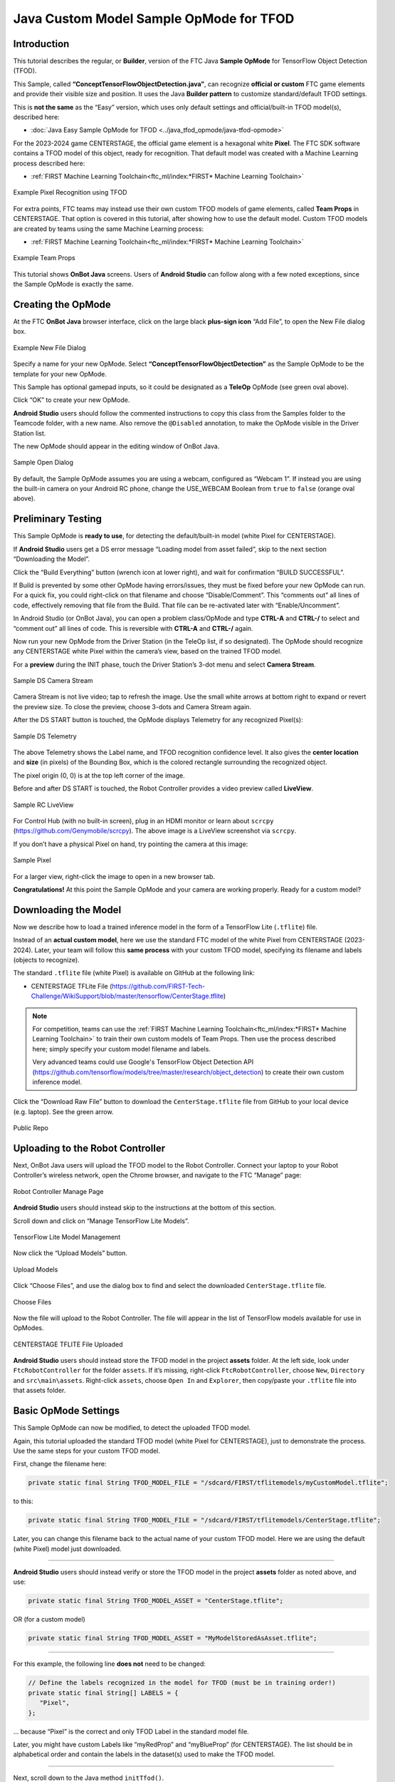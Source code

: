 Java Custom Model Sample OpMode for TFOD
========================================

Introduction
------------

This tutorial describes the regular, or **Builder**, version of the FTC
Java **Sample OpMode** for TensorFlow Object Detection (TFOD).

This Sample, called **“ConceptTensorFlowObjectDetection.java”**, can
recognize **official or custom** FTC game elements and provide their
visible size and position. It uses the Java **Builder pattern** to
customize standard/default TFOD settings.

This is **not the same** as the “Easy” version, which uses only default
settings and official/built-in TFOD model(s), described here:

-  :doc:`Java Easy Sample OpMode for TFOD <../java_tfod_opmode/java-tfod-opmode>`

For the 2023-2024 game CENTERSTAGE, the official game element is a
hexagonal white **Pixel**. The FTC SDK software contains a TFOD model of
this object, ready for recognition. That default model was created with
a Machine Learning process described here:

-  :ref:`FIRST Machine Learning Toolchain<ftc_ml/index:*FIRST* Machine Learning Toolchain>`

.. figure:: images/010-TFOD-recognition.png
   :align: center
   :width: 85%
   :alt: TFOD Recognition

   Example Pixel Recognition using TFOD

For extra points, FTC teams may instead use their own custom TFOD models
of game elements, called **Team Props** in CENTERSTAGE. That option is
covered in this tutorial, after showing how to use the default model.
Custom TFOD models are created by teams using the same Machine
Learning process:

-  :ref:`FIRST Machine Learning Toolchain<ftc_ml/index:*FIRST* Machine Learning Toolchain>`

.. figure:: images/020-team-props.png
   :align: center
   :width: 85%
   :alt: Team Props

   Example Team Props

This tutorial shows **OnBot Java** screens. Users of **Android Studio**
can follow along with a few noted exceptions, since the Sample OpMode is
exactly the same.

Creating the OpMode
-------------------

At the FTC **OnBot Java** browser interface, click on the large black
**plus-sign icon** “Add File”, to open the New File dialog box.

.. figure:: images/100-New-File.png
   :align: center
   :width: 85%
   :alt: New File Dialog

   Example New File Dialog

Specify a name for your new OpMode. Select
**“ConceptTensorFlowObjectDetection”** as the Sample OpMode to be the
template for your new OpMode.

This Sample has optional gamepad inputs, so it could be designated as a
**TeleOp** OpMode (see green oval above).

Click “OK” to create your new OpMode.

\ **Android Studio** users should follow the commented instructions to
copy this class from the Samples folder to the Teamcode folder, with a
new name. Also remove the ``@Disabled`` annotation, to make the OpMode
visible in the Driver Station list.

The new OpMode should appear in the editing window of OnBot Java.

.. figure:: images/110-Sample-Open.png
   :align: center
   :width: 85%
   :alt: Sample Open Dialog

   Sample Open Dialog

By default, the Sample OpMode assumes you are using a webcam, configured
as “Webcam 1”. If instead you are using the built-in camera on your
Android RC phone, change the USE_WEBCAM Boolean from ``true`` to
``false`` (orange oval above).

Preliminary Testing
-------------------

This Sample OpMode is **ready to use**, for detecting the
default/built-in model (white Pixel for CENTERSTAGE).

If **Android Studio** users get a DS error message “Loading model from
asset failed”, skip to the next section “Downloading the Model”.

Click the “Build Everything” button (wrench icon at lower right), and
wait for confirmation “BUILD SUCCESSFUL”.

If Build is prevented by some other OpMode having errors/issues, they
must be fixed before your new OpMode can run. For a quick fix, you could
right-click on that filename and choose “Disable/Comment”. This
“comments out” all lines of code, effectively removing that file from
the Build. That file can be re-activated later with “Enable/Uncomment”.

In Android Studio (or OnBot Java), you can open a problem class/OpMode
and type **CTRL-A** and **CTRL-/** to select and “comment out” all lines
of code. This is reversible with **CTRL-A** and **CTRL-/** again.

Now run your new OpMode from the Driver Station (in the TeleOp list, if
so designated). The OpMode should recognize any CENTERSTAGE white Pixel
within the camera’s view, based on the trained TFOD model.

For a **preview** during the INIT phase, touch the Driver Station’s
3-dot menu and select **Camera Stream**.

.. figure:: images/200-Sample-DS-Camera-Stream.png
   :align: center
   :width: 85%
   :alt: Sample DS Camera Stream

   Sample DS Camera Stream

Camera Stream is not live video; tap to refresh the image. Use the small
white arrows at bottom right to expand or revert the preview size. To
close the preview, choose 3-dots and Camera Stream again.

After the DS START button is touched, the OpMode displays Telemetry for
any recognized Pixel(s):

.. figure:: images/210-Sample-DS-Telemetry.png
   :align: center
   :width: 85%
   :alt: Sample DS Telemetry

   Sample DS Telemetry

The above Telemetry shows the Label name, and TFOD recognition
confidence level. It also gives the **center location** and **size** (in
pixels) of the Bounding Box, which is the colored rectangle surrounding
the recognized object.

The pixel origin (0, 0) is at the top left corner of the image.

Before and after DS START is touched, the Robot Controller provides a
video preview called **LiveView**.

.. figure:: images/240-Sample-RC-LiveView.png
   :align: center
   :width: 85%
   :alt: Sample RC LiveView

   Sample RC LiveView

For Control Hub (with no built-in screen), plug in an HDMI monitor or
learn about ``scrcpy`` (https://github.com/Genymobile/scrcpy). The
above image is a LiveView screenshot via ``scrcpy``.

If you don’t have a physical Pixel on hand, try pointing the camera at
this image:

.. figure:: images/300-Sample-Pixel.png
   :align: center
   :width: 85%
   :alt: Sample Pixel

   Sample Pixel

For a larger view, right-click the image to open in a new browser tab.

\ **Congratulations!**\  At this point the Sample OpMode and your camera
are working properly. Ready for a custom model?

Downloading the Model
---------------------

Now we describe how to load a trained inference model in the form of a
TensorFlow Lite (``.tflite``) file.

Instead of an **actual custom model**, here we use the standard FTC
model of the white Pixel from CENTERSTAGE (2023-2024). Later, your team
will follow this **same process** with your custom TFOD model,
specifying its filename and labels (objects to recognize).

The standard ``.tflite`` file (white Pixel) is available on GitHub at
the following link:

- CENTERSTAGE TFLite File (https://github.com/FIRST-Tech-Challenge/WikiSupport/blob/master/tensorflow/CenterStage.tflite)

.. note::
   For competition, teams can use the 
   :ref:`FIRST Machine Learning Toolchain<ftc_ml/index:*FIRST* Machine Learning Toolchain>`
   to train their own custom models of Team Props.  Then use the process
   described here; simply specify your custom model filename and labels.

   Very advanced teams could use Google's TensorFlow Object Detection
   API (https://github.com/tensorflow/models/tree/master/research/object_detection)
   to create their own custom inference model.

Click the “Download Raw File” button to download the
``CenterStage.tflite`` file from GitHub to your local device
(e.g. laptop). See the green arrow.

.. figure:: images/030-Centerstage-public-repo.png
   :align: center
   :width: 85%
   :alt: Public Repo

   Public Repo

Uploading to the Robot Controller
---------------------------------

Next, OnBot Java users will upload the TFOD model to the Robot
Controller. Connect your laptop to your Robot Controller’s wireless
network, open the Chrome browser, and navigate to the FTC “Manage” page:

.. figure:: images/040-Manage-page.png
   :align: center
   :width: 85%
   :alt: RC Manage Page

   Robot Controller Manage Page

\ **Android Studio** users should instead skip to the instructions at
the bottom of this section.

Scroll down and click on “Manage TensorFlow Lite Models”.

.. figure:: images/050-Manage-TFLite-Models.png
   :align: center
   :width: 85%
   :alt: TensorFlow Lite Model Management 

   TensorFlow Lite Model Management

Now click the “Upload Models” button.

.. figure:: images/060-Upload-Models.png
   :align: center
   :width: 85%
   :alt: Uploading Models

   Upload Models

Click “Choose Files”, and use the dialog box to find and select the
downloaded ``CenterStage.tflite`` file.

.. figure:: images/070-Choose-Files.png
   :align: center
   :width: 85%
   :alt: Choose Files

   Choose Files

Now the file will upload to the Robot Controller. The file will appear
in the list of TensorFlow models available for use in OpModes.

.. figure:: images/080-Centerstage-tflite.png
   :align: center
   :width: 85%
   :alt: CenterStage TFLITE Uploaded

   CENTERSTAGE TFLITE File Uploaded

\ **Android Studio** users should instead store the TFOD model in the
project **assets** folder. At the left side, look under
``FtcRobotController`` for the folder ``assets``. If it’s missing,
right-click ``FtcRobotController``, choose ``New``, ``Directory`` and
``src\main\assets``. Right-click ``assets``, choose ``Open In`` and
``Explorer``, then copy/paste your ``.tflite`` file into that assets
folder.

Basic OpMode Settings
---------------------

This Sample OpMode can now be modified, to detect the uploaded TFOD
model.

Again, this tutorial uploaded the standard TFOD model (white Pixel for
CENTERSTAGE), just to demonstrate the process. Use the same steps for
your custom TFOD model.

First, change the filename here:

.. code:: java

   private static final String TFOD_MODEL_FILE = "/sdcard/FIRST/tflitemodels/myCustomModel.tflite";

to this:

.. code:: java

   private static final String TFOD_MODEL_FILE = "/sdcard/FIRST/tflitemodels/CenterStage.tflite";

Later, you can change this filename back to the actual name of your
custom TFOD model. Here we are using the default (white Pixel) model
just downloaded.

=========

**Android Studio** users should instead verify or store the TFOD model
in the project **assets** folder as noted above, and use:

.. code:: java

   private static final String TFOD_MODEL_ASSET = "CenterStage.tflite";

OR (for a custom model)

.. code:: java

   private static final String TFOD_MODEL_ASSET = "MyModelStoredAsAsset.tflite";

=========

For this example, the following line **does not** need to be changed:

.. code:: java

   // Define the labels recognized in the model for TFOD (must be in training order!)
   private static final String[] LABELS = {
      "Pixel",
   };

… because “Pixel” is the correct and only TFOD Label in the standard
model file.

Later, you might have custom Labels like “myRedProp” and “myBlueProp”
(for CENTERSTAGE). The list should be in alphabetical order and contain
the labels in the dataset(s) used to make the TFOD model.

==========

Next, scroll down to the Java method ``initTfod()``.

Here is the Java **Builder pattern**, used to specify various settings
for the TFOD Processor.

.. figure:: images/140-Builder-settings.png
   :align: center
   :width: 85%
   :alt: Builder Pattern Settings

   Builder Pattern Settings

The **yellow ovals** indicate its distinctive features: **create** the
Processor object with ``new Builder()``, and **close/finalize** with the
``.build()`` method.

This is the streamlined version of the Builder pattern. Notice all the
``.set`` methods are “chained” to form a single Java expression, ending
with a semicolon after ``.build()``.

Uncomment two Builder lines, circled above in green:

.. code:: java

   .setModelFileName(TFOD_MODEL_FILE)
   .setModelLabels(LABELS)

\ **Android Studio** users should instead uncomment the lines
``.setModelAssetName(TFOD_MODEL_ASSET)`` and
``.setModelLabels(LABELS)``.

These Builder settings tell the TFOD Processor which model and labels to
use for evaluating camera frames.

\ **That’s it!**\  You are ready to test this Sample OpMode again, this
time using a “custom” (uploaded) TFOD model.

Testing with Custom Model
-------------------------

In OnBot Java, click the “Build Everything” button (wrench icon at lower
right), and wait for confirmation “BUILD SUCCESSFUL”.

Now run your updated OpMode from the Driver Station. The OpMode should
recognize objects within the camera’s view, based on the trained TFOD
model.

Test the **Camera Stream** preview during the INIT phase.

.. figure:: images/200-Sample-DS-Camera-Stream.png
   :align: center
   :width: 85%
   :alt: Sample DS Camera Stream

   Sample DS Camera Stream

Tap to refresh the image. Expand or revert the preview size as needed.
Close the preview, with 3-dots and Camera Stream again.

After the DS START button is touched, the OpMode displays Telemetry for
any recognized object(s):

.. figure:: images/210-Sample-DS-Telemetry.png
   :align: center
   :width: 85%
   :alt: Sample DS Telemetry

   Sample DS Telemetry

The above Telemetry shows the Label name, and TFOD recognition
confidence level. It also gives the **center location** and **size** (in
pixels) of the Bounding Box, which is the colored rectangle surrounding
the recognized object.

Also test the RC’s video **LiveView**, using HDMI or
``scrcpy`` (https://github.com/Genymobile/scrcpy):

.. figure:: images/240-Sample-RC-LiveView.png
   :align: center
   :width: 85%
   :alt: Sample RC LiveView

   Sample RC LiveView 

For a large view of this standard model, right-click the image to open
in a new browser tab:

.. figure:: images/300-Sample-Pixel.png
   :align: center
   :width: 85%
   :alt: Sample Pixel

   Sample Pixel

When your team creates, uploads and specifies a custom model containing
**red and blue Team Props**, the OpMode will recognize and process those
– instead of the standard model shown here.

Program Logic and Initialization
--------------------------------

How does this simple OpMode work?

-  During the INIT stage (before DS START is touched), this OpMode calls
   a **method to initialize** the TFOD Processor and the FTC
   VisionPortal.

-  After DS START is touched, the OpMode runs a continuous loop, calling
   a **method to display telemetry** about any TFOD recognitions.

-  The OpMode also contains optional features to remind teams about
   **CPU resource management**, useful in vision processing.

You’ve already seen the first part of the method ``initTfod()`` which
uses a streamlined, or “chained”, sequence of Builder commands to create
the TFOD Processor.

The second part of that method uses regular, non-chained, Builder
commands to create the VisionPortal.

.. code:: java

   // Create the vision portal by using a builder.
   VisionPortal.Builder builder = new VisionPortal.Builder();

   // Set the camera (webcam vs. built-in RC phone camera).
   if (USE_WEBCAM) {
      builder.setCamera(hardwareMap.get(WebcamName.class, "Webcam 1"));
   } else {
      builder.setCamera(BuiltinCameraDirection.BACK);
   }

   // Choose a camera resolution. Not all cameras support all resolutions.
   builder.setCameraResolution(new Size(640, 480));

   // Enable the RC preview (LiveView).  Set "false" to omit camera monitoring.
   builder.enableLiveView(true);

   // Set the stream format; MJPEG uses less bandwidth than default YUY2.
   builder.setStreamFormat(VisionPortal.StreamFormat.YUY2);

   // Choose whether or not LiveView stops if no processors are enabled.
   // If set "true", monitor shows solid orange screen if no processors enabled.
   // If set "false", monitor shows camera view without annotations.
   builder.setAutoStopLiveView(false);

   // Set and enable the processor.
   builder.addProcessor(tfod);

   // Build the Vision Portal, using the above settings.
   visionPortal = builder.build();

All settings have been uncommented here, to see them more easily.

Here the ``new Builder()`` creates a separate ``VisionPortal.Builder``
object called ``builder``, allowing traditional/individual Java method
calls for each setting. For the streamlined “chained” TFOD process, the
``new Builder()`` operated directly on the TFOD Processor called
``tfod``, without creating a ``TfodProcessor.Builder`` object. Both
approaches are valid.

Notice the process again **closes** with a call to the ``.build()``
method.

Telemetry Method
----------------

After DS START is touched, the OpMode continuously calls this method to
display telemetry about any TFOD recognitions:

.. code:: java

   /**
     * Add telemetry about TensorFlow Object Detection (TFOD) recognitions.
     */
   private void telemetryTfod() {

       List<Recognition> currentRecognitions = tfod.getRecognitions();
       telemetry.addData("# Objects Detected", currentRecognitions.size());

       // Step through the list of recognitions and display info for each one.
       for (Recognition recognition : currentRecognitions) {
           double x = (recognition.getLeft() + recognition.getRight()) / 2 ;
           double y = (recognition.getTop()  + recognition.getBottom()) / 2 ;

           telemetry.addData(""," ");
           telemetry.addData("Image", "%s (%.0f %% Conf.)", recognition.getLabel(), recognition.getConfidence() * 100);
           telemetry.addData("- Position", "%.0f / %.0f", x, y);
           telemetry.addData("- Size", "%.0f x %.0f", recognition.getWidth(), recognition.getHeight());
       }   // end for() loop

   }   // end method telemetryTfod()

In the first line of code, **all TFOD recognitions** are collected and
stored in a List variable. The camera might “see” more than one game
element in its field of view, even if not intended (i.e. for CENTERSTAGE
with 1 game element).

The ``for() loop`` then iterates through that List, handling each item,
one at a time. Here the “handling” is simply processing certain TFOD
fields for DS Telemetry.

The ``for() loop`` calculates the pixel coordinates of the **center** of
each Bounding Box (the preview’s colored rectangle around a recognized
object).

Telemetry is created for the Driver Station, with the object’s name
(Label), recognition confidence level (percentage), and the Bounding
Box’s location and size (in pixels).

For competition, you want to do more than display Telemetry, and you
want to exit the main OpMode loop at some point. These code
modifications are discussed in another section below.

Resource Management
-------------------

Vision processing is “expensive”, using much **CPU capacity and USB
bandwidth** to process millions of pixels streaming in from the camera.

This Sample OpMode contains three optional features to remind teams
about resource management. Overall, the SDK provides 
:ref:`over 10 tools <apriltag/vision_portal/visionportal_cpu_and_bandwidth/visionportal-cpu-and-bandwidth:visionportal cpu and bandwidth>`
to manage these resources, allowing your OpMode to run effectively.

As the first example, **streaming images** from the camera can be paused
and resumed. This is a very fast transition, freeing CPU resources (and
potentially USB bandwidth).

.. code:: java


   // Save CPU resources; can resume streaming when needed.
   if (gamepad1.dpad_down) {
      visionPortal.stopStreaming();
   } else if (gamepad1.dpad_up) {
      visionPortal.resumeStreaming();
   }

Pressing the Dpad buttons, you can observe the off-and-on actions in the
RC preview (LiveView), described above. In your competition OpMode,
these streaming actions would be programmed, not manually controlled.

===========

The second example, commented out, similarly allows a vision processor
(TFOD and/or AprilTag) to be disabled and re-enabled:

.. code:: java

   //Disable or re-enable the TFOD processor at any time.
   visionPortal.setProcessorEnabled(tfod, true);

Simply set the Boolean to ``false`` (to disable), or ``true`` (to
re-enable).

===========

The third example: after exiting the main loop, the VisionPortal is
closed.

.. code:: java

   // Save more CPU resources when camera is no longer needed.
   visionPortal.close();

Teams may consider this at any point when the VisionPortal is no longer
needed by the OpMode, freeing valuable CPU resources for other tasks.

Adjusting the Zoom Factor
-------------------------

If the object to be recognized will be more than roughly 2 feet (61 cm)
from the camera, you might want to set the digital Zoom factor to a
value greater than 1. This tells TensorFlow to use an artificially
magnified portion of the image, which may offer more accurate
recognitions at greater distances.

.. code:: java

   // Indicate that only the zoomed center area of each
   // image will be passed to the TensorFlow object
   // detector. For no zooming, set magnification to 1.0.
   tfod.setZoom(2.0);

This ``setZoom()`` method can be placed in the INIT section of your
OpMode,

-  immediately after the call to the ``initTfod()`` method, or

-  as the very last command inside the ``initTfod()`` method.

This method is **not** part of the TFOD Processor Builder pattern, so
the Zoom factor can be set to other values during the OpMode, if
desired.

The “zoomed” region can be observed in the DS preview (Camera Stream)
and the RC preview (LiveView), surrounded by a greyed-out area that is
**not evaluated** by the TFOD Processor.

Other Adjustments
-----------------

This Sample OpMode contains another adjustment, commented out:

.. code:: java

   // Set confidence threshold for TFOD recognitions, at any time.
   tfod.setMinResultConfidence(0.75f);

The SDK uses a default **minimum confidence** level of 75%. This means
the TensorFlow Processor needs a confidence level of 75% or higher, to
consider an object as “recognized” in its field of view.

You can see the object name and actual confidence (as a **decimal**,
e.g. 0.96) near the Bounding Box, in the Driver Station preview (Camera
Stream) and Robot Controller preview (Liveview).

Adjust this parameter to a higher value if you want the processor to be
more selective in identifying an object.

===========

Another option is to define, or clip, a **custom area for TFOD
evaluation**, unlike ``setZoom`` which is always centered.

.. code:: java

   // Set the number of pixels to obscure on the left, top,
   // right, and bottom edges of each image passed to the
   // TensorFlow object detector. The size of the images are not
   // changed, but the pixels in the margins are colored black.
   tfod.setClippingMargins(0, 200, 0, 0);

Adjust the four margins as desired, in units of pixels.

These method calls can be placed in the INIT section of your OpMode,

-  immediately after the call to the ``initTfod()`` method, or

-  as the very last commands inside the ``initTfod()`` method.

As with ``setProcessorEnabled()`` and ``setZoom()``, these methods are
**not** part of the Processor or VisionPortal Builder patterns, so they
can be set to other values during the OpMode, if desired.

Modifying the Sample
--------------------

In this Sample OpMode, the main loop ends only when the DS STOP button
is touched. For CENTERSTAGE competition, teams should **modify this
code** in at least two ways:

-  for a significant recognition, take action or store key information –
   inside the ``for() loop``

-  end the main loop based on your criteria, to continue the OpMode

As an example, you might set a Boolean variable ``isPixelDetected`` (or
``isPropDetected``) to ``true``, if a significant recognition has
occurred.

You might also evaluate and store which randomized Spike Mark (red or
blue tape stripe) holds the white Pixel or Team Prop.

Regarding the main loop, it could end after the camera views all three
Spike Marks, or after your code provides a high-confidence result. If
the camera’s view includes more than one Spike Mark position, perhaps
the Pixel/Prop’s **Bounding Box** size and location could be useful.
Teams should consider how long to seek an acceptable recognition, and
what to do otherwise.

In any case, the OpMode should exit the main loop and continue running,
using any stored information.

Best of luck this season!

============

Questions, comments and corrections to westsiderobotics@verizon.net

